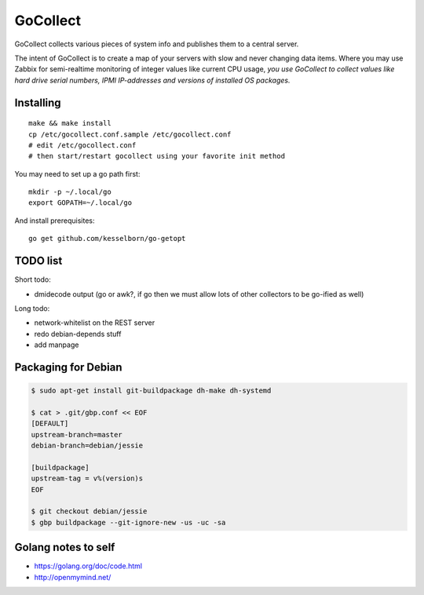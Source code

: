 GoCollect
=========

GoCollect collects various pieces of system info and publishes them to a
central server.

The intent of GoCollect is to create a map of your servers with slow and
never changing data items. Where you may use Zabbix for semi-realtime
monitoring of integer values like current CPU usage, *you use GoCollect
to collect values like hard drive serial numbers, IPMI IP-addresses and
versions of installed OS packages.*


Installing
----------

::

    make && make install
    cp /etc/gocollect.conf.sample /etc/gocollect.conf
    # edit /etc/gocollect.conf
    # then start/restart gocollect using your favorite init method

You may need to set up a go path first::

    mkdir -p ~/.local/go
    export GOPATH=~/.local/go

And install prerequisites::

    go get github.com/kesselborn/go-getopt


TODO list
---------

Short todo:

- dmidecode output (go or awk?, if go then we must allow lots of other
  collectors to be go-ified as well)

Long todo:

- network-whitelist on the REST server
- redo debian-depends stuff
- add manpage


Packaging for Debian
--------------------

.. code-block:: console

    $ sudo apt-get install git-buildpackage dh-make dh-systemd

    $ cat > .git/gbp.conf << EOF
    [DEFAULT]
    upstream-branch=master
    debian-branch=debian/jessie

    [buildpackage]
    upstream-tag = v%(version)s
    EOF

    $ git checkout debian/jessie
    $ gbp buildpackage --git-ignore-new -us -uc -sa


Golang notes to self
--------------------

- https://golang.org/doc/code.html
- http://openmymind.net/
